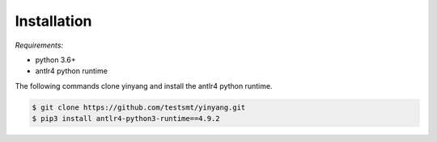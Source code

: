 Installation
==============

*Requirements:* 

- python 3.6+
- antlr4 python runtime


The following commands clone yinyang and install the antlr4 python runtime.  

.. code-block:: bash

    $ git clone https://github.com/testsmt/yinyang.git 
    $ pip3 install antlr4-python3-runtime==4.9.2  


